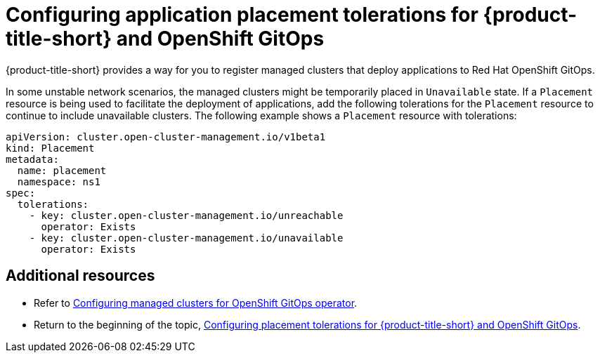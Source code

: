 [#tolerations-config]
= Configuring application placement tolerations for {product-title-short} and OpenShift GitOps

{product-title-short} provides a way for you to register managed clusters that deploy applications to Red Hat OpenShift GitOps.

In some unstable network scenarios, the managed clusters might be temporarily placed in `Unavailable` state. If a `Placement` resource is being used to facilitate the deployment of applications, add the following tolerations for the `Placement` resource to continue to include unavailable clusters. The following example shows a `Placement` resource with tolerations:

[source,yaml]
----
apiVersion: cluster.open-cluster-management.io/v1beta1
kind: Placement
metadata:
  name: placement
  namespace: ns1
spec:
  tolerations:
    - key: cluster.open-cluster-management.io/unreachable
      operator: Exists
    - key: cluster.open-cluster-management.io/unavailable
      operator: Exists
----

[#additional-resources-tolerations]
== Additional resources

- Refer to xref:../applications/tolerations_config.adoc#gitops-config[Configuring managed clusters for OpenShift GitOps operator]. 

- Return to the beginning of the topic, <<tolerations-config,Configuring placement tolerations for {product-title-short} and OpenShift GitOps>>.

